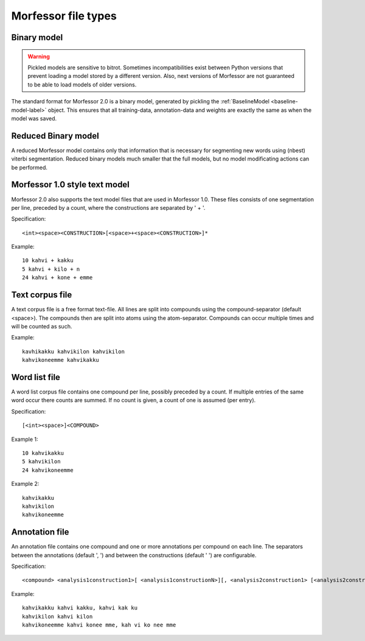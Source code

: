 Morfessor file types
====================

.. _binary-model-def:

Binary model
------------

.. warning::

    Pickled models are sensitive to bitrot. Sometimes incompatibilities exist
    between Python versions that prevent loading a model stored by a different
    version. Also, next versions of Morfessor are not guaranteed to be able to
    load models of older versions.

The standard format for Morfessor 2.0 is a binary model, generated by pickling
the :ref:`BaselineModel <baseline-model-label>` object. This ensures that all
training-data, annotation-data and weights are exactly the same as when the
model was saved.

.. _binary-reduced-model-def:

Reduced Binary model
--------------------
A reduced Morfessor model contains only that information that is necessary for
segmenting new words using (nbest) viterbi segmentation. Reduced binary models
much smaller that the full models, but no model modificating actions can be
performed.

.. _morfessor1-model-def:

Morfessor 1.0 style text model
------------------------------
Morfessor 2.0 also supports the text model files that are used in Morfessor
1.0. These files consists of one segmentation per line, preceded by a count,
where the constructions are separated by ' + '.

Specification: ::

    <int><space><CONSTRUCTION>[<space>+<space><CONSTRUCTION>]*

Example: ::

    10 kahvi + kakku
    5 kahvi + kilo + n
    24 kahvi + kone + emme

Text corpus file
----------------
A text corpus file is a free format text-file. All lines are split into
compounds using the compound-separator (default <space>). The compounds then
are split into atoms using the atom-separator. Compounds can occur multiple
times and will be counted as such.

Example: ::

    kavhikakku kahvikilon kahvikilon
    kahvikoneemme kahvikakku

Word list file
--------------
A word list corpus file contains one compound per line, possibly preceded by a
count. If multiple entries of the same word occur there counts are summed. If
no count is given, a count of one is assumed (per entry).

Specification: ::

    [<int><space>]<COMPOUND>

Example 1: ::

    10 kahvikakku
    5 kahvikilon
    24 kahvikoneemme

Example 2: ::

    kahvikakku
    kahvikilon
    kahvikoneemme

Annotation file
---------------
An annotation file contains one compound and one or more annotations per
compound on each line. The separators between the annotations (default ', ')
and between the constructions (default ' ') are configurable.

Specification: ::

    <compound> <analysis1construction1>[ <analysis1constructionN>][, <analysis2construction1> [<analysis2constructionN>]*]*

Example: ::

    kahvikakku kahvi kakku, kahvi kak ku
    kahvikilon kahvi kilon
    kahvikoneemme kahvi konee mme, kah vi ko nee mme
